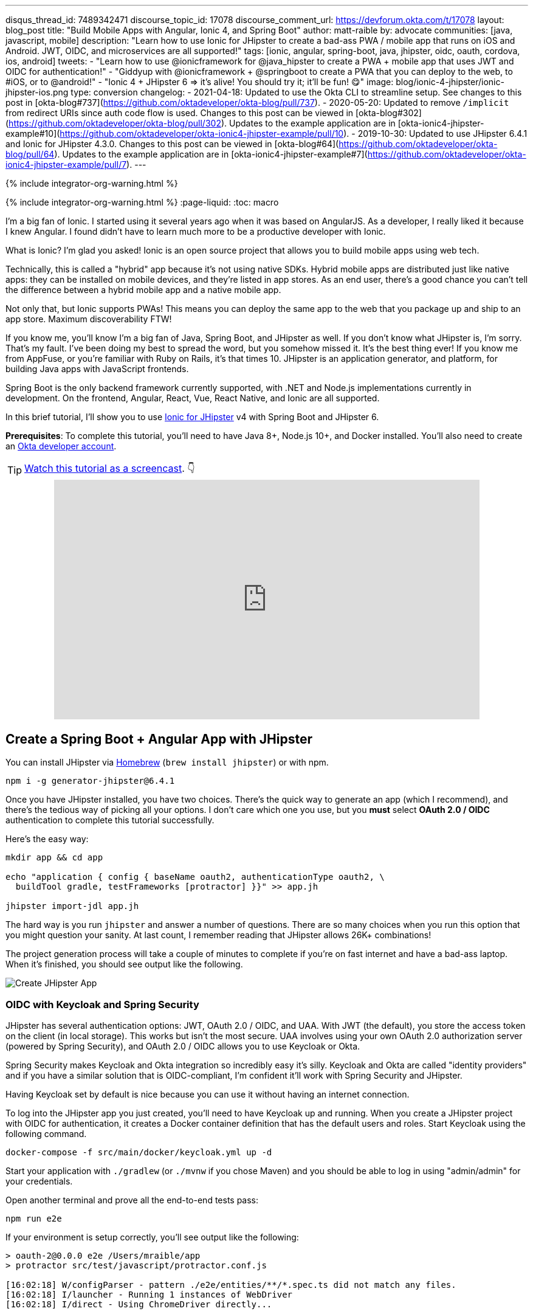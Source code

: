 ---
disqus_thread_id: 7489342471
discourse_topic_id: 17078
discourse_comment_url: https://devforum.okta.com/t/17078
layout: blog_post
title: "Build Mobile Apps with Angular, Ionic 4, and Spring Boot"
author: matt-raible
by: advocate
communities: [java, javascript, mobile]
description: "Learn how to use Ionic for JHipster to create a bad-ass PWA / mobile app that runs on iOS and Android. JWT, OIDC, and microservices are all supported!"
tags: [ionic, angular, spring-boot, java, jhipster, oidc, oauth, cordova, ios, android]
tweets:
- "Learn how to use @ionicframework for @java_hipster to create a PWA + mobile app that uses JWT and OIDC for authentication!"
- "Giddyup with @ionicframework + @springboot to create a PWA that you can deploy to the web, to #iOS, or to @android!"
- "Ionic 4 + JHipster 6 => it's alive! You should try it; it'll be fun! 😋"
image: blog/ionic-4-jhipster/ionic-jhipster-ios.png
type: conversion
changelog:
  - 2021-04-18: Updated to use the Okta CLI to streamline setup. See changes to this post in [okta-blog#737](https://github.com/oktadeveloper/okta-blog/pull/737).
  - 2020-05-20: Updated to remove `/implicit` from redirect URIs since auth code flow is used. Changes to this post can be viewed in [okta-blog#302](https://github.com/oktadeveloper/okta-blog/pull/302). Updates to the example application are in [okta-ionic4-jhipster-example#10](https://github.com/oktadeveloper/okta-ionic4-jhipster-example/pull/10).
  - 2019-10-30: Updated to use JHipster 6.4.1 and Ionic for JHipster 4.3.0. Changes to this post can be viewed in [okta-blog#64](https://github.com/oktadeveloper/okta-blog/pull/64). Updates to the example application are in [okta-ionic4-jhipster-example#7](https://github.com/oktadeveloper/okta-ionic4-jhipster-example/pull/7).
---

{% include integrator-org-warning.html %}

{% include integrator-org-warning.html %}
:page-liquid:
:toc: macro

I'm a big fan of Ionic. I started using it several years ago when it was based on AngularJS. As a developer, I really liked it because I knew Angular. I found didn't have to learn much more to be a productive developer with Ionic.

What is Ionic? I'm glad you asked! Ionic is an open source project that allows you to build mobile apps using web tech.

Technically, this is called a "hybrid" app because it's not using native SDKs. Hybrid mobile apps are distributed just like native apps: they can be installed on mobile devices, and they're listed in app stores. As an end user, there's a good chance you can't tell the difference between a hybrid mobile app and a native mobile app.

Not only that, but Ionic supports PWAs! This means you can deploy the same app to the web that you package up and ship to an app store. Maximum discoverability FTW!

If you know me, you'll know I'm a big fan of Java, Spring Boot, and JHipster as well. If you don't know what JHipster is, I'm sorry. That's my fault. I've been doing my best to spread the word, but you somehow missed it. It's the best thing ever! If you know me from AppFuse, or you're familiar with Ruby on Rails, it's that times 10. JHipster is an application generator, and platform, for building Java apps with JavaScript frontends.

toc::[]

Spring Boot is the only backend framework currently supported, with .NET and Node.js implementations currently in development. On the frontend, Angular, React, Vue, React Native, and Ionic are all supported.

In this brief tutorial, I'll show you to use https://github.com/oktadeveloper/generator-jhipster-ionic[Ionic for JHipster] v4 with Spring Boot and JHipster 6.

**Prerequisites**: To complete this tutorial, you'll need to have Java 8+, Node.js 10+, and Docker installed. You'll also need to create an https://developer.okta.com/signup/[Okta developer account].

TIP: https://youtu.be/Rc07SUW3gWQ[Watch this tutorial as a screencast]. 👇

++++
<div style="text-align: center; margin-bottom: 1.25rem">
<iframe width="700" height="394" style="max-width: 100%" src="https://www.youtube.com/embed/Rc07SUW3gWQ" frameborder="0" allow="accelerometer; autoplay; encrypted-media; gyroscope; picture-in-picture" allowfullscreen></iframe>
</div>
++++

== Create a Spring Boot + Angular App with JHipster

You can install JHipster via http://brewformulas.org/Jhipster[Homebrew] (`brew install jhipster`) or with npm.

[source,shell]
----
npm i -g generator-jhipster@6.4.1
----

Once you have JHipster installed, you have two choices. There's the quick way to generate an app (which I recommend), and there's the tedious way of picking all your options. I don't care which one you use, but you **must** select **OAuth 2.0 / OIDC** authentication to complete this tutorial successfully.

Here's the easy way:

[source,shell]
----
mkdir app && cd app

echo "application { config { baseName oauth2, authenticationType oauth2, \
  buildTool gradle, testFrameworks [protractor] }}" >> app.jh

jhipster import-jdl app.jh
----

The hard way is you run `jhipster` and answer a number of questions. There are so many choices when you run this option that you might question your sanity. At last count, I remember reading that JHipster allows 26K+ combinations!

The project generation process will take a couple of minutes to complete if you're on fast internet and have a bad-ass laptop. When it's finished, you should see output like the following.

image::{% asset_path 'blog/ionic-4-jhipster/create-app.png' %}[alt=Create JHipster App,align=center]

=== OIDC with Keycloak and Spring Security

JHipster has several authentication options: JWT, OAuth 2.0 / OIDC, and UAA. With JWT (the default), you store the access token on the client (in local storage). This works but isn't the most secure. UAA involves using your own OAuth 2.0 authorization server (powered by Spring Security), and OAuth 2.0 / OIDC allows you to use Keycloak or Okta.

Spring Security makes Keycloak and Okta integration so incredibly easy it's silly. Keycloak and Okta are called "identity providers" and if you have a similar solution that is OIDC-compliant, I'm confident it'll work with Spring Security and JHipster.

Having Keycloak set by default is nice because you can use it without having an internet connection.

To log into the JHipster app you just created, you'll need to have Keycloak up and running. When you create a JHipster project with OIDC for authentication, it creates a Docker container definition that has the default users and roles. Start Keycloak using the following command.

[source,shell]
----
docker-compose -f src/main/docker/keycloak.yml up -d
----

Start your application with `./gradlew` (or `./mvnw` if you chose Maven) and you should be able to log in using "admin/admin" for your credentials.

Open another terminal and prove all the end-to-end tests pass:

[source,shell]
----
npm run e2e
----

If your environment is setup correctly, you'll see output like the following:

[source,shell]
----
> oauth-2@0.0.0 e2e /Users/mraible/app
> protractor src/test/javascript/protractor.conf.js

[16:02:18] W/configParser - pattern ./e2e/entities/**/*.spec.ts did not match any files.
[16:02:18] I/launcher - Running 1 instances of WebDriver
[16:02:18] I/direct - Using ChromeDriver directly...


  account
    ✓ should fail to login with bad password
    ✓ should login successfully with admin account (1754ms)

  administration
    ✓ should load metrics
    ✓ should load health
    ✓ should load configuration
    ✓ should load audits
    ✓ should load logs


  7 passing (15s)

[16:02:36] I/launcher - 0 instance(s) of WebDriver still running
[16:02:36] I/launcher - chrome #01 passed
Execution time: 19 s.
----

== OIDC with Okta and Spring Security

To switch to Okta, you'll first need to create an OIDC app. If you don't have an Okta Developer account, https://developer.okta.com/signup/[now is the time]!

> **Why Okta instead of Keycloak?**
>
> Keycloak works great in development, and Okta has free multi-factor authentication, email support, and excellent performance for production. A developer account gets you 15000 monthly active users for free! You can see other free features and our transparent pricing at https://developer.okta.com/pricing/[developer.okta.com/pricing].

{% include setup/cli.md type="jhipster" signup="false" %}

Start your JHipster app using a command like the following:

[source,shell]
----
source .okta.env
./gradlew
----

=== Create a Native App for Ionic

You'll also need to create a Native app for Ionic. The reason for this is because Ionic for JHipster is configured to use https://oauth.net/2/pkce/[PKCE] (Proof Key for Code Exchange). The current Spring Security OIDC support in JHipster still requires a client secret. PKCE does not.

{% include setup/cli.md type="native" install="false"
   loginRedirectUri="dev.localhost.ionic:/callback,http://localhost:8100/callback"
   logoutRedirectUri="dev.localhost.ionic:/logout,http://localhost:8100/logout" %}

You'll also need to add a trusted origin for `\http://localhost:8100`. Run `okta login`, open the URL in a browser, sign in to the Okta Admin Console, and navigate to **Security** > **API** > **Trusted Origins** > **Add Origin**. Use the following values:

* Name: `\http://localhost:8100`
* Origin URL: `\http://localhost:8100`
* Type: Check **both** CORS and Redirect

Click **Save**.

Navigate to `\http://localhost:8080`, click **sign in** and you'll be redirected to Okta to log in.

image::{% asset_path 'blog/ionic-4-jhipster/okta-login.png' %}[alt=Sign In with Okta,width=800,align=center]

Enter the credentials you used to signup for your account, and you should be redirected back to your JHipster app.

image::{% asset_path 'blog/ionic-4-jhipster/jhipster-oktafied.png' %}[alt=JHipster Oktafied!,width=800,align=center]

== Generate Entities for a Photo Gallery

Let's enhance this example a bit and create a photo gallery that you can upload pictures to. Kinda like Flickr, but waaayyyy more primitive.

JHipster has a JDL (JHipster Domain Language) feature that allows you to model the data in your app, and generate entities from it. You can use its https://start.jhipster.tech/jdl-studio/[JDL Studio] feature to do this online and save it locally once you've finished.

I created a data model for this app that has an `Album`, `Photo`, and `Tag` entities and set up relationships between them. Below is a screenshot of what it looks like in JDL Studio.

image::{% asset_path 'blog/ionic-4-jhipster/photos-jdl.png' %}[alt=JDL Studio,width=800,align=center]

Copy the JDL below and save it in a `photos.jdl` file in the root directory of your project.

[source]
----
entity Album {
  title String required,
  description TextBlob,
  created Instant
}

entity Photo {
  title String required,
  description TextBlob,
  image ImageBlob required,
  taken Instant
}

entity Tag {
  name String required minlength(2)
}

relationship ManyToOne {
  Album{user(login)} to User,
  Photo{album(title)} to Album
}

relationship ManyToMany {
  Photo{tag(name)} to Tag{photo}
}

paginate Album with pagination
paginate Photo, Tag with infinite-scroll
----

You can generate entities and CRUD code (Java for Spring Boot; TypeScript and HTML for Angular) using the following command:

[source,shell]
----
jhipster import-jdl photos.jdl
----

When prompted, type **a** to update existing files.

This process will create https://www.liquibase.org/[Liquibase] changelog files (to create your database tables), entities, repositories, Spring MVC controllers, and all the Angular code that's necessary to create, read, update, and delete your data objects. It'll even generate Jest unit tests and Protractor end-to-end tests!

When the process completes, restart your app, and confirm that all your entities exist (and work) under the **Entities** menu.

image::{% asset_path 'blog/ionic-4-jhipster/photos-list.png' %}[alt=Photos List,width=800,align=center]

You might notice that the entity list screen is pre-loaded with data. This is done by https://github.com/marak/Faker.js/[faker.js]. To turn it off, edit `src/main/resources/config/application-dev.yml`, search for `liquibase` and set its `contexts` value to `dev`. I made this change in this example's code and ran `./gradlew clean` to clear the database.

[source,yaml]
----
liquibase:
  # Add 'faker' if you want the sample data to be loaded automatically
  contexts: dev
----

== Develop a Mobile App with Ionic and Angular

Getting started with Ionic for JHipster is similar to JHipster. You simply have to install the Ionic CLI, Yeoman, the module itself, and run a command to create the app.

[source,shell]
----
npm i -g ionic@5.4.4 yo generator-jhipster-ionic@4.3.0
yo jhipster-ionic
----

If you have your `app` application at `~/app`, you should run this command from your home directory (`~`). Ionic for JHipster will prompt you for the location of your backend application. Use `mobile` for your app's name and `app` for the JHipster app's location.

Open `mobile/src/app/auth/auth.service.ts` in an editor, search for `data.clientId` and replace it with the client ID from your Native app on Okta.

[source,ts]
----
// try to get the oauth settings from the server
this.requestor.xhr({method: 'GET', url: AUTH_CONFIG_URI}).then(async (data: any) => {
  this.authConfig = {
    identity_client: '{yourClientId}',
    identity_server: data.issuer,
    redirect_url: redirectUri,
    end_session_redirect_url: logoutRedirectUri,
    scopes,
    usePkce: true
  };
  ...
}
----

NOTE: When using Keycloak, this change is not necessary.

=== Add Claims to Access Token

In order to authentication successfully with your Ionic app, you have to do a bit more configuration in Okta. Since the Ionic client will only send an access token to JHipster, you need to 1) add a `groups` claim to the access token and 2) add a couple more claims so the user's name will be available in JHipster.

In the Okta Admin Console, go to **Security** > **API** > **Authorization Servers**, click the **Authorization Servers** tab and edit the **default** one. Click the **Claims** tab and **Add Claim**. Name it "groups" and include it in the Access Token. Set the value type to "Groups" and set the filter to be a Regex of `.*`. Click **Create**.

Add another claim, name it `given_name`, include it in the access token, use `Expression` in the value type, and set the value to `user.firstName`. Optionally, include it in the `profile` scope. Perform the same actions to create a `family_name` claim and use expression `user.lastName`.

Run the following commands to start your Ionic app.

[source,shell]
----
cd mobile
ionic serve
----

You'll see a screen with a sign-in button. Click on it, and you'll be redirected to Okta to authenticate.

image::{% asset_path 'blog/ionic-4-jhipster/ionic-home-and-login.png' %}[alt=Ionic Home,width=800,align=center]

Now that you having log in working, you can use the entity generator to generate Ionic pages for your data model. Run the following commands (in your `~/mobile` directory) to generate screens for your entities.

[source,shell]
----
yo jhipster-ionic:entity album
----

When prompted to generate this entity from an existing one, type **Y**. Enter `../app` as the path to your existing application. When prompted to regenerate entities and overwrite files, type **Y**. Enter **a** when asked about conflicting files.

Go back to your browser where your Ionic app is running (or restart it if you stopped it). Click on **Entities** on the bottom, then **Albums**. Click the blue + icon in the bottom corner, and add a new album.

image::{% asset_path 'blog/ionic-4-jhipster/new-album.png' %}[alt=New Album,width=800,align=center]

Click the ✔️ in the top right corner to save your album. You'll see a success message and it listed on the next screen.

image::{% asset_path 'blog/ionic-4-jhipster/ionic-albums.png' %}[alt=Ionic Albums,width=800,align=center]

Refresh your JHipster app's album list and you'll see it there too!

image::{% asset_path 'blog/ionic-4-jhipster/jhipster-albums.png' %}[alt=JHipster Albums,width=800,align=center]

Stop the `ionic` process and generate code for the other entities using the following commands. Use the same answers as above.

[source,shell]
----
yo jhipster-ionic:entity photo
yo jhipster-ionic:entity tag
----

== Run Your Ionic App on iOS

To generate an iOS project for your Ionic application, install Cordova.

[source,shell]
----
npm i -g cordova
----

Then run the following command:

[source,shell]
----
ionic cordova prepare ios
----

When prompted to install the `ios` platform, type **Y**. When the process completes, open your project in Xcode:

[source,shell]
----
open platforms/ios/MyApp.xcworkspace
----

TIP: If you don't have Xcode installed, you can https://developer.apple.com/xcode/[download it from Apple].

You'll need to configure code signing in the **General** tab (or **Signing & Capabilities** if you're on Catalina), then you should be able to run your app in Simulator.

Log in to your Ionic app, tap **Entities** and view the list of photos.

image::{% asset_path 'blog/ionic-4-jhipster/simulator-photos.png' %}[alt=Ionic on Simulator,width=800,align=center]

Add a photo in the JHipster app at `\http://localhost:8080`.

image::{% asset_path 'blog/ionic-4-jhipster/jhipster-new-photo.png' %}[alt=Add Photo in JHipster App,width=800,align=center]

To see this new album in your Ionic app, pull down with your mouse to simulate the pull-to-refresh gesture on a phone. Looky there - it works!

There are some gestures you should know about on this screen. Clicking on the row will take you to a view screen where you can see the photo's details. You can also swipe left to expose edit and delete buttons.

image::{% asset_path 'blog/ionic-4-jhipster/ionic-ios-photos.png' %}[alt=New Photo in Ionic App,width=800,align=center]

== Run Your Ionic App on Android

Deploying your app on Android is very similar to iOS. In short:

. Make sure you're using Java 8
. Run `ionic cordova prepare android`
. Open `platforms/android` in Android Studio, upgrade Gradle if prompted
. Set `launchMode` to `singleTask` in `AndroidManifest.xml`
. Start your app using Android Studio
. While your app is starting, run `adb reverse tcp:8080 tcp:8080` so the emulator can talk to JHipster

For more thorough instructions, see my link:/blog/2019/06/20/ionic-4-tutorial-user-authentication-and-registration#run-your-ionic-4-app-on-android[Ionic 4 tutorial's Android section].

== Learn More About Ionic 4 and JHipster 6

Ionic is a nice way to leverage your web development skills to build mobile apps. You can do most of your development in the browser, and deploy to your device when you're ready to test it. You can also just deploy your app as a PWA and not both to deploy it to an app store.

JHipster supports PWAs too, but I think Ionic apps _look_ like native apps, which is a nice effect. There's a lot more I could cover about JHipster and Ionic, but this should be enough to get you started.

You can find the source code for the application developed in this post on GitHub at https://github.com/oktadeveloper/okta-ionic4-jhipster-example[@oktadeveloper/okta-ionic4-jhipster-example].

I've written a few other posts on Ionic, JHipster, and Angular. Check them out if you have a moment.

* link:/blog/2019/06/20/ionic-4-tutorial-user-authentication-and-registration#run-your-ionic-4-app-on-android[Tutorial: User Login and Registration in Ionic 4]
* link:/blog/2019/05/23/java-microservices-spring-cloud-config[Java Microservices with Spring Cloud Config and JHipster]
* link:/blog/2019/05/13/angular-8-spring-boot-2[Angular 8 + Spring Boot 2.2: Build a CRUD App Today!]
* link:/blog/2019/04/04/java-11-java-12-jhipster-oidc[Better, Faster, Lighter Java with Java 12 and JHipster 6]
* link:/blog/2018/10/10/react-native-spring-boot-mobile-app[Build a Mobile App with React Native and Spring Boot]

Give https://twitter.com/oktadev[@oktadev] a follow on Twitter if you liked this tutorial. You might also want to https://www.youtube.com/c/oktadev[subscribe to our YouTube channel]. If you have any questions, please leave a comment or post your question to https://www.stackoverflow.com[Stack Overflow] with a `jhipster` tag.
